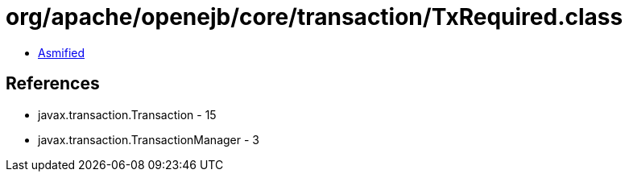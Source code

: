 = org/apache/openejb/core/transaction/TxRequired.class

 - link:TxRequired-asmified.java[Asmified]

== References

 - javax.transaction.Transaction - 15
 - javax.transaction.TransactionManager - 3
